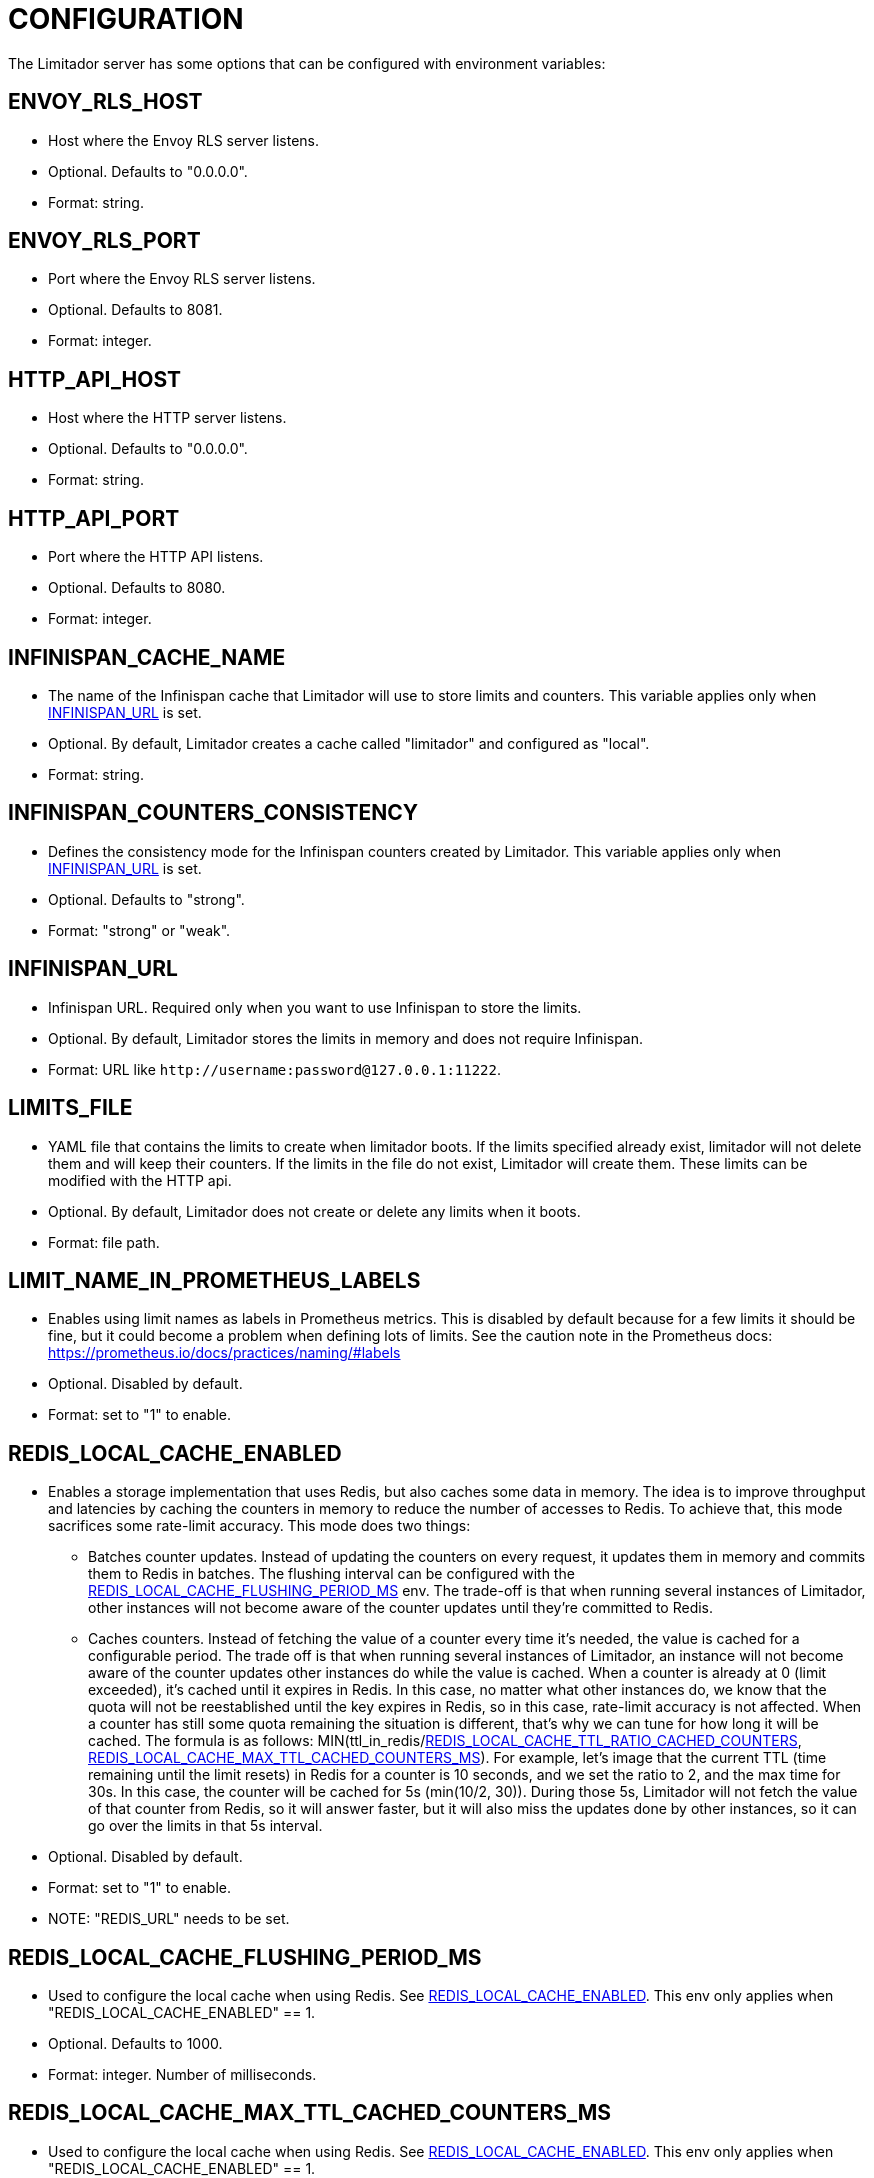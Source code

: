 = CONFIGURATION

The Limitador server has some options that can be configured with environment variables:

== ENVOY_RLS_HOST

* Host where the Envoy RLS server listens.
* Optional.
Defaults to "0.0.0.0".
* Format: string.

== ENVOY_RLS_PORT

* Port where the Envoy RLS server listens.
* Optional.
Defaults to 8081.
* Format: integer.

== HTTP_API_HOST

* Host where the HTTP server listens.
* Optional.
Defaults to "0.0.0.0".
* Format: string.

== HTTP_API_PORT

* Port where the HTTP API listens.
* Optional.
Defaults to 8080.
* Format: integer.

== INFINISPAN_CACHE_NAME

* The name of the Infinispan cache that Limitador will use to store limits and counters.
This variable applies only when <<infinispan_url,INFINISPAN_URL>> is set.
* Optional.
By default, Limitador creates a cache called "limitador" and configured as "local".
* Format: string.

== INFINISPAN_COUNTERS_CONSISTENCY

* Defines the consistency mode for the Infinispan counters created by Limitador.
This variable applies only when <<infinispan_url,INFINISPAN_URL>> is set.
* Optional.
Defaults to "strong".
* Format: "strong" or "weak".

== INFINISPAN_URL

* Infinispan URL.
Required only when you want to use Infinispan to store the limits.
* Optional.
By default, Limitador stores the limits in memory and does not require Infinispan.
* Format: URL like `+http://username:password@127.0.0.1:11222+`.

== LIMITS_FILE

* YAML file that contains the limits to create when limitador boots.
If the limits specified already exist, limitador will not delete them and will keep their counters.
If the limits in the file do not exist, Limitador will create them.
These limits can be modified with the HTTP api.
* Optional.
By default, Limitador does not create or delete any limits when it boots.
* Format: file path.

== LIMIT_NAME_IN_PROMETHEUS_LABELS

* Enables using limit names as labels in Prometheus metrics.
This is disabled by default because for a few limits it should be fine, but it could become a problem when defining lots of limits.
See the caution note in the Prometheus docs: https://prometheus.io/docs/practices/naming/#labels
* Optional.
Disabled by default.
* Format: set to "1" to enable.

== REDIS_LOCAL_CACHE_ENABLED

* Enables a storage implementation that uses Redis, but also caches some data in memory.
The idea is to improve throughput and latencies by caching the counters in memory to reduce the number of accesses to Redis.
To achieve that, this mode sacrifices some rate-limit accuracy.
This mode does two things:
 ** Batches counter updates.
Instead of updating the counters on every   request, it updates them in memory and commits them to Redis in batches.
The   flushing interval can be configured with the   <<redis_local_cache_flushing_period_ms,REDIS_LOCAL_CACHE_FLUSHING_PERIOD_MS>>   env.
The trade-off is that when running several instances of Limitador,   other instances will not become aware of the counter updates until they're   committed to Redis.
 ** Caches counters.
Instead of fetching the value of a counter every time   it's needed, the value is cached for a configurable period.
The trade off is   that when running several instances of Limitador, an instance will not   become aware of the counter updates other instances do while the value is   cached.
When a counter is already at 0 (limit exceeded), it's cached until   it expires in Redis.
In this case, no matter what other instances do, we   know that the quota will not be reestablished until the key expires in   Redis, so in this case, rate-limit accuracy is not affected.
When a counter   has still some quota remaining the situation is different, that's why we can   tune for how long it will be cached.
The formula is as follows:   MIN(ttl_in_redis/<<redis_local_cache_ttl_ratio_cached_counters,REDIS_LOCAL_CACHE_TTL_RATIO_CACHED_COUNTERS>>,   <<redis_local_cache_max_ttl_cached_counters_ms,REDIS_LOCAL_CACHE_MAX_TTL_CACHED_COUNTERS_MS>>).
For example, let's image that the current TTL (time remaining until the   limit resets) in Redis for a counter is 10 seconds, and we set the ratio to   2, and the max time for 30s.
In this case, the counter will be cached for 5s   (min(10/2, 30)).
During those 5s, Limitador will not fetch the value of that   counter from Redis, so it will answer faster, but it will also miss the   updates done by other instances, so it can go over the limits in that 5s   interval.
* Optional.
Disabled by default.
* Format: set to "1" to enable.
* NOTE: "REDIS_URL" needs to be set.

== REDIS_LOCAL_CACHE_FLUSHING_PERIOD_MS

* Used to configure the local cache when using Redis.
See <<redis_local_cache_enabled,REDIS_LOCAL_CACHE_ENABLED>>.
This env only applies when "REDIS_LOCAL_CACHE_ENABLED" == 1.
* Optional.
Defaults to 1000.
* Format: integer.
Number of milliseconds.

== REDIS_LOCAL_CACHE_MAX_TTL_CACHED_COUNTERS_MS

* Used to configure the local cache when using Redis.
See <<redis_local_cache_enabled,REDIS_LOCAL_CACHE_ENABLED>>.
This env only applies when "REDIS_LOCAL_CACHE_ENABLED" == 1.
* Optional.
Defaults to 5000.
* Format: integer.
Number of milliseconds.

== REDIS_LOCAL_CACHE_TTL_RATIO_CACHED_COUNTERS

* Used to configure the local cache when using Redis.
See <<redis_local_cache_enabled,REDIS_LOCAL_CACHE_ENABLED>>.
This env only applies when "REDIS_LOCAL_CACHE_ENABLED" == 1.
* Optional.
Defaults to 10.
* Format: integer.

== REDIS_URL

* Redis URL.
Required only when you want to use Redis to store the limits.
* Optional.
By default, Limitador stores the limits in memory and does not require Redis.
* Format: URL like "redis://127.0.0.1:6379".

== RUST_LOG

* Defines the log level.
* Optional.
Defaults to "error".
* Format: "debug", "error", "info", "warn", or "trace".
